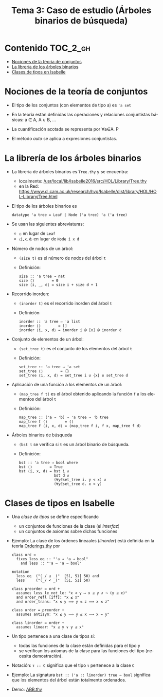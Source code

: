 #+TITLE: Tema 3: Caso de estudio (Árboles binarios de búsqueda)
#+LANGUAGE: es

* Contenido                                                        :TOC_2_gh:
 - [[#nociones-de-la-teoría-de-conjuntos][Nociones de la teoría de conjuntos]]
 - [[#la-librería-de-los-árboles-binarios][La librería de los árboles binarios]]
 - [[#clases-de-tipos-en-isabelle][Clases de tipos en Isabelle]]

* Nociones de la teoría de conjuntos

+ El tipo de los conjuntos (con elementos de tipo a) es ~'a set~

+ En la teoría están definidas las operaciones y relaciones conjuntistas
  básicas: a ∈ A, A ∪ B, ...

+ La cuantificación acotada se representa por ∀a∈A. P

+ El método /auto/ se aplica a expresiones conjuntistas.

* La librería de los árboles binarios

+ La librería de árboles binarios es ~Tree.thy~ y se encuentra:
  + localmente: [[/usr/local/lib/Isabelle2016/src/HOL/Library/Tree.thy][/usr/local/lib/Isabelle2016/src/HOL/Library/Tree.thy]]
  + en la Red: https://www.cl.cam.ac.uk/research/hvg/Isabelle/dist/library/HOL/HOL-Library/Tree.html
 
+ El tipo de los árboles binarios es
  : datatype 'a tree = Leaf | Node ('a tree) 'a ('a tree)

+ Se usan las siguientes abreviaturas:
  + ~〈〉~ en lugar de ~Leaf~
  + ~〈i,x,d〉~ en lugar de ~Node i x d~

+ Número de nodos de un árbol:
  + ~(size t)~ es el número de nodos del árbol ~t~
  + Definición:
    : size :: 'a tree ⇒ nat
    : size ⟨⟩        = 0
    : size ⟨i, _, d⟩ = size i + size d + 1

+ Recorrido inorden:
  + ~(inorder t)~ es el recorrido inorden del árbol ~t~
  + Definición
    : inorder :: 'a tree ⇒ 'a list
    : inorder ⟨⟩        = []
    : inorder ⟨i, x, d⟩ = inorder i @ [x] @ inorder d

+ Conjunto de elementos de un árbol:
  + ~(set_tree t)~ es el conjunto de los elementos del árbol ~t~
  + Definición:
    : set_tree :: 'a tree ⇒ 'a set
    : set_tree ⟨⟩        = {}
    : set_tree ⟨i, x, d⟩ = set_tree i ∪ {x} ∪ set_tree d

+ Aplicación de una función a los elementos de un árbol:
  + ~(map_tree f t)~ es el árbol obtenido aplicando la función ~f~ a los
    elementos del árbol ~t~
  + Definición:
    : map_tree :: ('a ⇒ 'b) ⇒ 'a tree ⇒ 'b tree
    : map_tree f ⟨⟩        = ⟨⟩
    : map_tree f ⟨i, x, d⟩ = ⟨map_tree f i, f x, map_tree f d⟩

+ Árboles binarios de búsqueda
  + ~(bst t~ se verifica si ~t~ es un árbol binario de búsqueda.
  + Definición:
    : bst :: 'a tree ⇒ bool where
    : bst ⟨⟩        = True 
    : bst ⟨i, x, d⟩ = bst i ∧ 
    :                 bst d ∧ 
    :                 (∀y∈set_tree i. y < x) ∧ 
    :                 (∀y∈set_tree d. x < y)

* Clases de tipos en Isabelle

+ Una /clase de tipos/ se define especificando
  + un conjuntos de funciones de la clase (el /interfaz/)
  + un conjuntos de axiomas sobre dichas funciones

+ Ejemplo: La clase de los órdenes lineaales (/linorder/) está definida en la
  teoría [[https://www.cl.cam.ac.uk/research/hvg/Isabelle/dist/library/HOL/HOL/Orderings.html][Orderings.thy]] por
  : class ord =
  :   fixes less_eq :: "'a ⇒ 'a ⇒ bool"
  :     and less :: "'a ⇒ 'a ⇒ bool"
  : 
  : notation
  :   less_eq  ("(_/ ≤ _)"  [51, 51] 50) and
  :   less     ("(_/ < _)"  [51, 51] 50)
  : 
  : class preorder = ord +
  :   assumes less_le_not_le: "x < y ⟷ x ≤ y ∧ ¬ (y ≤ x)"
  :   and order_refl [iff]: "x ≤ x"
  :   and order_trans: "x ≤ y ⟹ y ≤ z ⟹ x ≤ z"
  : 
  : class order = preorder +
  :   assumes antisym: "x ≤ y ⟹ y ≤ x ⟹ x = y"
  : 
  : class linorder = order +
  :   assumes linear: "x ≤ y ∨ y ≤ x"

+ Un tipo pertenece a una clase de tipos si:
  + todas las funciones de la clase están definidas para el tipo y
  + se verifican los axiomas de la clase para las funciones del tipo (necesita
    demostración). 

+ Notación: 
  ~τ :: C~ significa que el tipo ~τ~ pertenece a la clase ~C~

+ Ejemplo: La signatura 
  ~bst :: ('a :: linorder) tree ⇒ bool~ significa que los elementos del árbol
  están totalmente ordenados.

+ Demo: [[./Ejemplos/ABB.thy][ABB.thy]]
